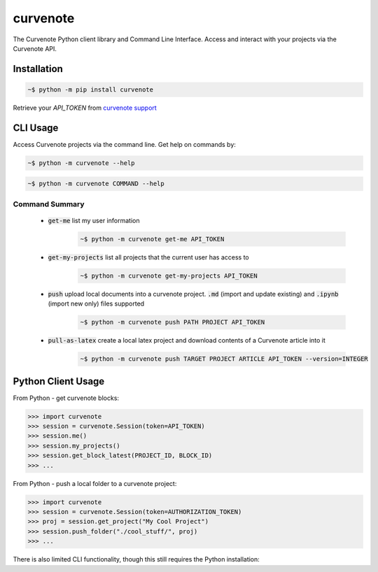 .. role:: bash(code)
   :language: bash

curvenote
#########

The Curvenote Python client library and Command Line Interface.
Access and interact with your projects via the Curvenote API.


Installation
************

.. code-block:: bash

    ~$ python -m pip install curvenote

Retrieve your `API_TOKEN` from  `curvenote support <mailto:support@curvenote.com>`_


CLI Usage
*********

Access Curvenote projects via the command line. Get help on commands by:

.. code-block:: bash

    ~$ python -m curvenote --help

.. code-block:: bash

    ~$ python -m curvenote COMMAND --help

Command Summary
===============

 - :code:`get-me` list my user information
    .. code-block:: bash

        ~$ python -m curvenote get-me API_TOKEN

 - :code:`get-my-projects` list all projects that the current user has access to
    .. code-block:: bash

        ~$ python -m curvenote get-my-projects API_TOKEN

 - :code:`push` upload local documents into a curvenote project. :code:`.md` (import and update existing) and :code:`.ipynb` (import new only) files supported
    .. code-block:: bash

        ~$ python -m curvenote push PATH PROJECT API_TOKEN

 - :code:`pull-as-latex` create a local latex project and download contents of a Curvenote article into it
     .. code-block:: bash

        ~$ python -m curvenote push TARGET PROJECT ARTICLE API_TOKEN --version=INTEGER

Python Client Usage
*******************

From Python - get curvenote blocks:

.. code-block:: python

    >>> import curvenote
    >>> session = curvenote.Session(token=API_TOKEN)
    >>> session.me()
    >>> session.my_projects()
    >>> session.get_block_latest(PROJECT_ID, BLOCK_ID)
    >>> ...

From Python - push a local folder to a curvenote project:

.. code-block:: python

    >>> import curvenote
    >>> session = curvenote.Session(token=AUTHORIZATION_TOKEN)
    >>> proj = session.get_project("My Cool Project")
    >>> session.push_folder("./cool_stuff/", proj)
    >>> ...

There is also limited CLI functionality, though this still requires the
Python installation:

